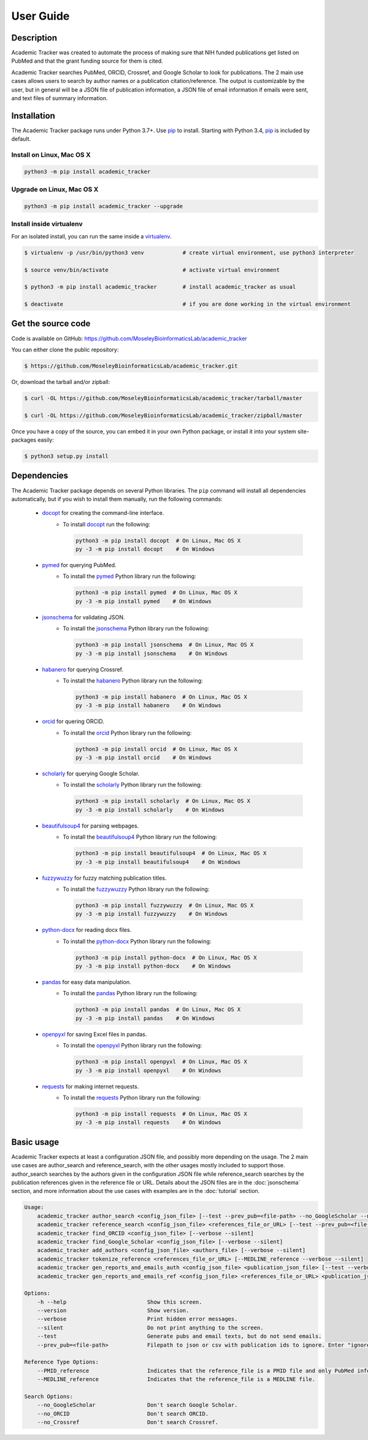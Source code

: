 User Guide
==========

Description
~~~~~~~~~~~

Academic Tracker was created to automate the process of making sure that NIH 
funded publications get listed on PubMed and that the grant funding source for 
them is cited. 

Academic Tracker searches PubMed, ORCID, Crossref, and Google Scholar to look 
for publications. The 2 main use cases allows users to search by author names or 
a publication citation/reference. The output is customizable by the user, but in 
general will be a JSON file of publication information, a JSON file of email 
information if emails were sent, and text files of summary information.

Installation
~~~~~~~~~~~~

The Academic Tracker package runs under Python 3.7+. Use pip_ to install.
Starting with Python 3.4, pip_ is included by default.


Install on Linux, Mac OS X
--------------------------

.. code:: bash

   python3 -m pip install academic_tracker




Upgrade on Linux, Mac OS X
--------------------------

.. code:: bash

   python3 -m pip install academic_tracker --upgrade




Install inside virtualenv
-------------------------

For an isolated install, you can run the same inside a virtualenv_.

.. code:: bash

   $ virtualenv -p /usr/bin/python3 venv            # create virtual environment, use python3 interpreter

   $ source venv/bin/activate                       # activate virtual environment

   $ python3 -m pip install academic_tracker        # install academic_tracker as usual

   $ deactivate                                     # if you are done working in the virtual environment

Get the source code
~~~~~~~~~~~~~~~~~~~

Code is available on GitHub: https://github.com/MoseleyBioinformaticsLab/academic_tracker

You can either clone the public repository:

.. code:: bash

   $ https://github.com/MoseleyBioinformaticsLab/academic_tracker.git

Or, download the tarball and/or zipball:

.. code:: bash

   $ curl -OL https://github.com/MoseleyBioinformaticsLab/academic_tracker/tarball/master

   $ curl -OL https://github.com/MoseleyBioinformaticsLab/academic_tracker/zipball/master

Once you have a copy of the source, you can embed it in your own Python package,
or install it into your system site-packages easily:

.. code:: bash

   $ python3 setup.py install

Dependencies
~~~~~~~~~~~~

The Academic Tracker package depends on several Python libraries. The ``pip`` command
will install all dependencies automatically, but if you wish to install them manually,
run the following commands:

   * docopt_ for creating the command-line interface.
      * To install docopt_ run the following:

        .. code:: bash

           python3 -m pip install docopt  # On Linux, Mac OS X
           py -3 -m pip install docopt    # On Windows

   * pymed_ for querying PubMed.
      * To install the pymed_ Python library run the following:

        .. code:: bash

           python3 -m pip install pymed  # On Linux, Mac OS X
           py -3 -m pip install pymed    # On Windows
           
   * jsonschema_ for validating JSON.
      * To install the jsonschema_ Python library run the following:

        .. code:: bash

           python3 -m pip install jsonschema  # On Linux, Mac OS X
           py -3 -m pip install jsonschema    # On Windows
           
   * habanero_ for querying Crossref.
      * To install the habanero_ Python library run the following:

        .. code:: bash

           python3 -m pip install habanero  # On Linux, Mac OS X
           py -3 -m pip install habanero    # On Windows
           
   * orcid_ for quering ORCID.
      * To install the orcid_ Python library run the following:

        .. code:: bash

           python3 -m pip install orcid  # On Linux, Mac OS X
           py -3 -m pip install orcid    # On Windows
           
   * scholarly_ for querying Google Scholar.
      * To install the scholarly_ Python library run the following:

        .. code:: bash

           python3 -m pip install scholarly  # On Linux, Mac OS X
           py -3 -m pip install scholarly    # On Windows
           
   * beautifulsoup4_ for parsing webpages.
      * To install the beautifulsoup4_ Python library run the following:

        .. code:: bash

           python3 -m pip install beautifulsoup4  # On Linux, Mac OS X
           py -3 -m pip install beautifulsoup4    # On Windows
           
   * fuzzywuzzy_ for fuzzy matching publication titles.
      * To install the fuzzywuzzy_ Python library run the following:

        .. code:: bash

           python3 -m pip install fuzzywuzzy  # On Linux, Mac OS X
           py -3 -m pip install fuzzywuzzy    # On Windows
           
   * python-docx_ for reading docx files.
      * To install the python-docx_ Python library run the following:

        .. code:: bash

           python3 -m pip install python-docx  # On Linux, Mac OS X
           py -3 -m pip install python-docx    # On Windows
           
   * pandas_ for easy data manipulation.
      * To install the pandas_ Python library run the following:

        .. code:: bash

           python3 -m pip install pandas  # On Linux, Mac OS X
           py -3 -m pip install pandas    # On Windows
           
   * openpyxl_ for saving Excel files in pandas.
      * To install the openpyxl_ Python library run the following:

        .. code:: bash

           python3 -m pip install openpyxl  # On Linux, Mac OS X
           py -3 -m pip install openpyxl    # On Windows
           
   * requests_ for making internet requests.
      * To install the requests_ Python library run the following:

        .. code:: bash

           python3 -m pip install requests  # On Linux, Mac OS X
           py -3 -m pip install requests    # On Windows
           

Basic usage
~~~~~~~~~~~

Academic Tracker expects at least a configuration JSON file, and possibly more 
depending on the usage. The 2 main use cases are author_search and reference_search,
with the other usages mostly included to support those. author_search searches 
by the authors given in the configuration JSON file while reference_search searches
by the publication references given in the reference file or URL. Details about 
the JSON files are in the :doc:`jsonschema` section, and more information about 
the use cases with examples are in the :doc:`tutorial` section.

.. code-block:: console

    Usage:
        academic_tracker author_search <config_json_file> [--test --prev_pub=<file-path> --no_GoogleScholar --no_ORCID --no_Crossref --verbose --silent]
        academic_tracker reference_search <config_json_file> <references_file_or_URL> [--test --prev_pub=<file-path> --PMID_reference --MEDLINE_reference --no_Crossref --verbose --silent]
        academic_tracker find_ORCID <config_json_file> [--verbose --silent]
        academic_tracker find_Google_Scholar <config_json_file> [--verbose --silent]
        academic_tracker add_authors <config_json_file> <authors_file> [--verbose --silent]
        academic_tracker tokenize_reference <references_file_or_URL> [--MEDLINE_reference --verbose --silent]
        academic_tracker gen_reports_and_emails_auth <config_json_file> <publication_json_file> [--test --verbose --silent]
        academic_tracker gen_reports_and_emails_ref <config_json_file> <references_file_or_URL> <publication_json_file> [--test --prev_pub=<file-path> --MEDLINE_reference --verbose --silent]
        
    Options:
        -h --help                         Show this screen.
        --version                         Show version.
        --verbose                         Print hidden error messages.
        --silent                          Do not print anything to the screen.
        --test                            Generate pubs and email texts, but do not send emails.
        --prev_pub=<file-path>            Filepath to json or csv with publication ids to ignore. Enter "ignore" for the <file_path> to not look for previous publications.json files in tracker directories.
        
    Reference Type Options:    
        --PMID_reference                  Indicates that the reference_file is a PMID file and only PubMed info will be returned.
        --MEDLINE_reference               Indicates that the reference_file is a MEDLINE file.
    
    Search Options:
        --no_GoogleScholar                Don't search Google Scholar.
        --no_ORCID                        Don't search ORCID.
        --no_Crossref                     Don't search Crossref.




.. _pip: https://pip.pypa.io/
.. _virtualenv: https://virtualenv.pypa.io/
.. _docopt: https://pypi.org/project/docopt/
.. _pymed: https://pypi.org/project/pymed/
.. _jsonschema: https://pypi.org/project/jsonschema/
.. _habanero: https://pypi.org/project/habanero/
.. _orcid: https://pypi.org/project/orcid/
.. _scholarly: https://pypi.org/project/scholarly/
.. _beautifulsoup4: https://pypi.org/project/beautifulsoup4/
.. _fuzzywuzzy: https://pypi.org/project/fuzzywuzzy/
.. _python-docx: https://pypi.org/project/python-docx/
.. _pandas: https://pypi.org/project/pandas/
.. _openpyxl: https://pypi.org/project/openpyxl/
.. _requests: https://pypi.org/project/requests/